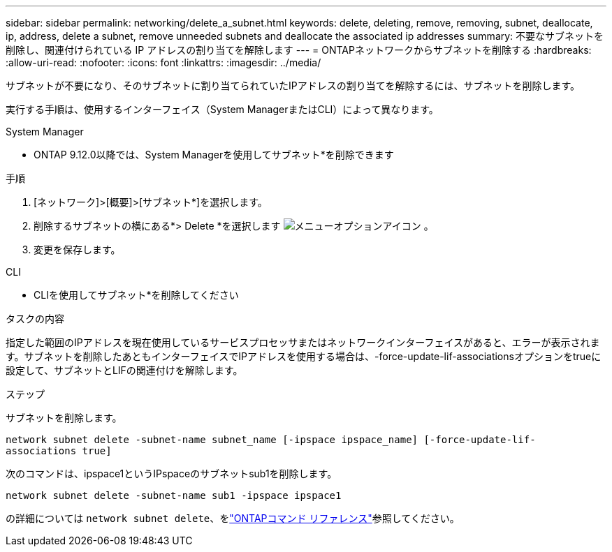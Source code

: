 ---
sidebar: sidebar 
permalink: networking/delete_a_subnet.html 
keywords: delete, deleting, remove, removing, subnet, deallocate, ip, address, delete a subnet, remove unneeded subnets and deallocate the associated ip addresses 
summary: 不要なサブネットを削除し、関連付けられている IP アドレスの割り当てを解除します 
---
= ONTAPネットワークからサブネットを削除する
:hardbreaks:
:allow-uri-read: 
:nofooter: 
:icons: font
:linkattrs: 
:imagesdir: ../media/


[role="lead"]
サブネットが不要になり、そのサブネットに割り当てられていたIPアドレスの割り当てを解除するには、サブネットを削除します。

実行する手順は、使用するインターフェイス（System ManagerまたはCLI）によって異なります。

[role="tabbed-block"]
====
.System Manager
--
* ONTAP 9.12.0以降では、System Managerを使用してサブネット*を削除できます

.手順
. [ネットワーク]>[概要]>[サブネット*]を選択します。
. 削除するサブネットの横にある*> Delete *を選択します image:icon_kabob.gif["メニューオプションアイコン"] 。
. 変更を保存します。


--
.CLI
--
* CLIを使用してサブネット*を削除してください

.タスクの内容
指定した範囲のIPアドレスを現在使用しているサービスプロセッサまたはネットワークインターフェイスがあると、エラーが表示されます。サブネットを削除したあともインターフェイスでIPアドレスを使用する場合は、-force-update-lif-associationsオプションをtrueに設定して、サブネットとLIFの関連付けを解除します。

.ステップ
サブネットを削除します。

`network subnet delete -subnet-name subnet_name [-ipspace ipspace_name] [-force-update-lif- associations true]`

次のコマンドは、ipspace1というIPspaceのサブネットsub1を削除します。

`network subnet delete -subnet-name sub1 -ipspace ipspace1`

の詳細については `network subnet delete`、をlink:https://docs.netapp.com/us-en/ontap-cli/network-subnet-delete.html["ONTAPコマンド リファレンス"^]参照してください。

--
====